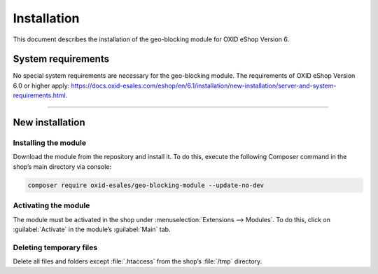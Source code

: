 ﻿Installation
============

This document describes the installation of the geo-blocking module for OXID eShop Version 6.

.. |schritt| image:: media/icons/schritt.jpg
               :class: no-shadow

System requirements
-------------------
No special system requirements are necessary for the geo-blocking module. The requirements of OXID eShop Version 6.0 or higher apply: https://docs.oxid-esales.com/eshop/en/6.1/installation/new-installation/server-and-system-requirements.html.

--------------------------------------------------

New installation
----------------

|schritt| Installing the module
^^^^^^^^^^^^^^^^^^^^^^^^^^^^^^^
Download the module from the repository and install it. To do this, execute the following Composer command in the shop’s main directory via console:

.. code:: bash

   composer require oxid-esales/geo-blocking-module --update-no-dev


|schritt| Activating the module
^^^^^^^^^^^^^^^^^^^^^^^^^^^^^^^
The module must be activated in the shop under :menuselection:`Extensions --> Modules`. To do this, click on :guilabel:`Activate` in the module’s :guilabel:`Main` tab.

|schritt| Deleting temporary files
^^^^^^^^^^^^^^^^^^^^^^^^^^^^^^^^^^
Delete all files and folders except :file:`.htaccess` from the shop’s :file:`/tmp` directory.

.. Internal: oxdaas, status: